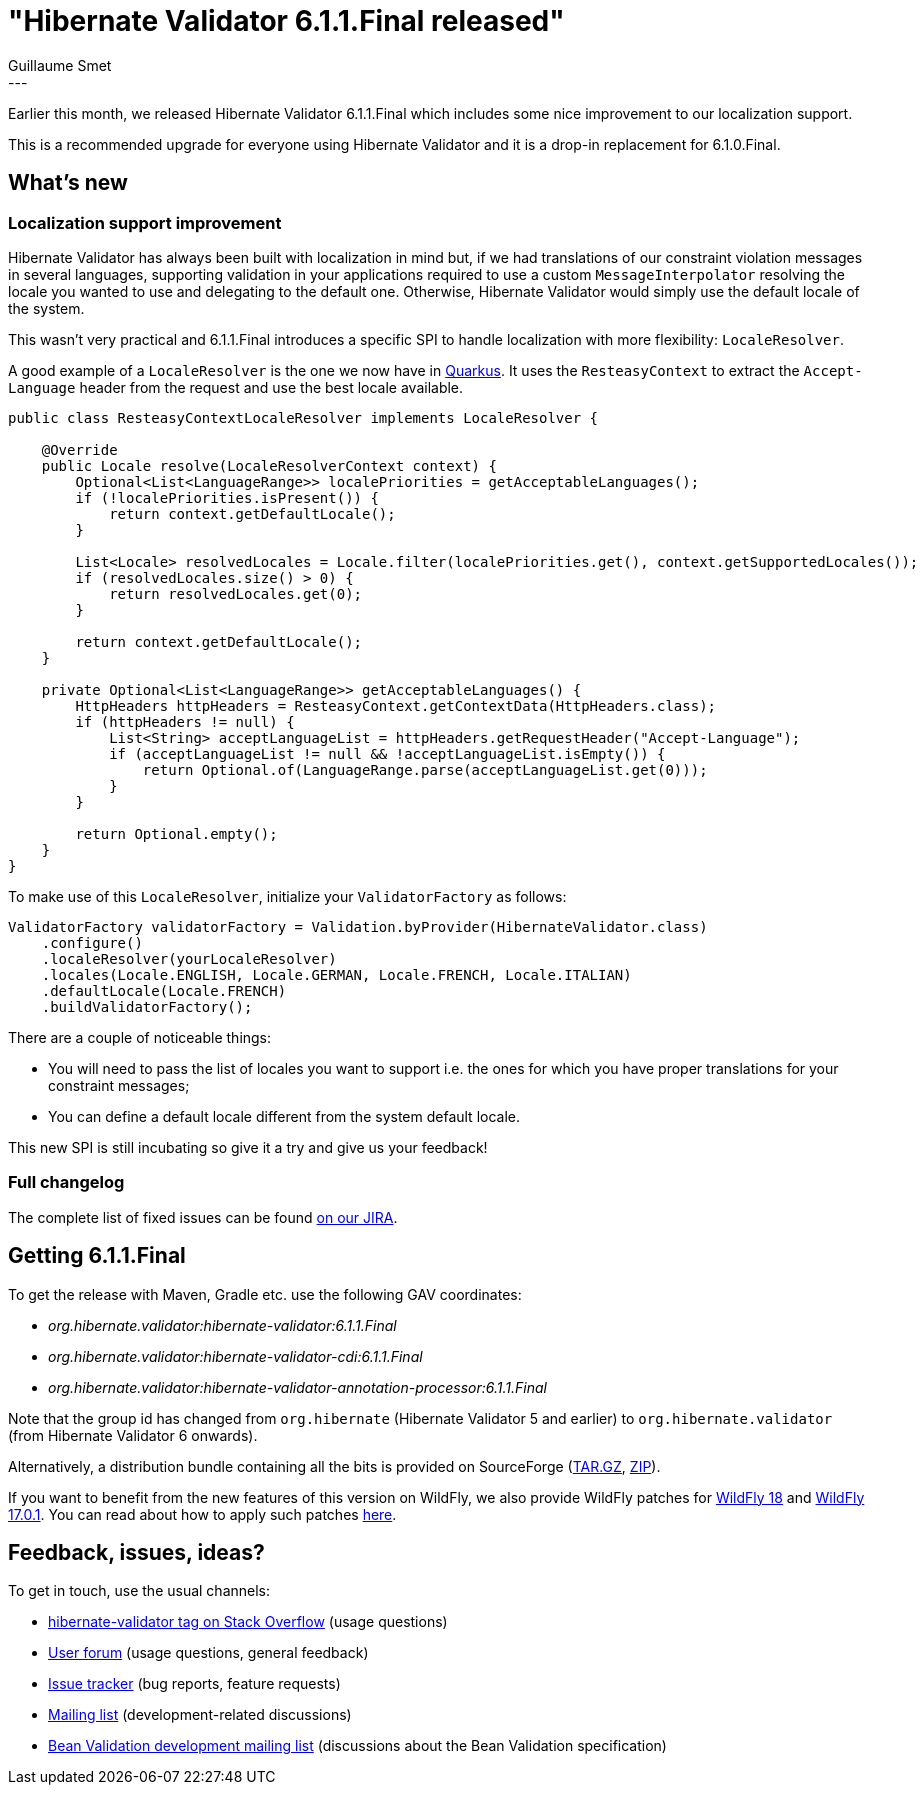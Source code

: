 = "Hibernate Validator 6.1.1.Final released"
Guillaume Smet
:awestruct-tags: [ "Hibernate Validator", "Releases" ]
:awestruct-layout: blog-post
:released-version: 6.1.1.Final
---

Earlier this month, we released Hibernate Validator 6.1.1.Final which includes some nice improvement to our localization support. 

This is a recommended upgrade for everyone using Hibernate Validator and it is a drop-in replacement for 6.1.0.Final.

== What's new

=== Localization support improvement

Hibernate Validator has always been built with localization in mind but,
if we had translations of our constraint violation messages in several languages,
supporting validation in your applications required to use a custom `MessageInterpolator` resolving the locale you wanted to use and delegating to the default one.
Otherwise, Hibernate Validator would simply use the default locale of the system.

This wasn't very practical and 6.1.1.Final introduces a specific SPI to handle localization with more flexibility: `LocaleResolver`.

A good example of a `LocaleResolver` is the one we now have in https://quarkus.io/[Quarkus].
It uses the `ResteasyContext` to extract the `Accept-Language` header from the request and use the best locale available.

[source,java]
----
public class ResteasyContextLocaleResolver implements LocaleResolver {

    @Override
    public Locale resolve(LocaleResolverContext context) {
        Optional<List<LanguageRange>> localePriorities = getAcceptableLanguages();
        if (!localePriorities.isPresent()) {
            return context.getDefaultLocale();
        }

        List<Locale> resolvedLocales = Locale.filter(localePriorities.get(), context.getSupportedLocales());
        if (resolvedLocales.size() > 0) {
            return resolvedLocales.get(0);
        }

        return context.getDefaultLocale();
    }

    private Optional<List<LanguageRange>> getAcceptableLanguages() {
        HttpHeaders httpHeaders = ResteasyContext.getContextData(HttpHeaders.class);
        if (httpHeaders != null) {
            List<String> acceptLanguageList = httpHeaders.getRequestHeader("Accept-Language");
            if (acceptLanguageList != null && !acceptLanguageList.isEmpty()) {
                return Optional.of(LanguageRange.parse(acceptLanguageList.get(0)));
            }
        }

        return Optional.empty();
    }
}
----

To make use of this `LocaleResolver`, initialize your `ValidatorFactory` as follows:

[source,java]
----
ValidatorFactory validatorFactory = Validation.byProvider(HibernateValidator.class)
    .configure()
    .localeResolver(yourLocaleResolver)
    .locales(Locale.ENGLISH, Locale.GERMAN, Locale.FRENCH, Locale.ITALIAN)
    .defaultLocale(Locale.FRENCH)
    .buildValidatorFactory();
----

There are a couple of noticeable things:

 * You will need to pass the list of locales you want to support i.e. the ones for which you have proper translations for your constraint messages;
 * You can define a default locale different from the system default locale.

This new SPI is still incubating so give it a try and give us your feedback!

=== Full changelog

The complete list of fixed issues can be found https://hibernate.atlassian.net/issues/?jql=project%20%3D%20HV%20AND%20fixVersion%20%3D%20{released-version}%20order%20by%20created%20DESC[on our JIRA].

== Getting {released-version}

To get the release with Maven, Gradle etc. use the following GAV coordinates:

 * _org.hibernate.validator:hibernate-validator:{released-version}_
 * _org.hibernate.validator:hibernate-validator-cdi:{released-version}_
 * _org.hibernate.validator:hibernate-validator-annotation-processor:{released-version}_

Note that the group id has changed from `org.hibernate` (Hibernate Validator 5 and earlier) to `org.hibernate.validator` (from Hibernate Validator 6 onwards).

Alternatively, a distribution bundle containing all the bits is provided on SourceForge (http://sourceforge.net/projects/hibernate/files/hibernate-validator/{released-version}/hibernate-validator-{released-version}-dist.tar.gz/download[TAR.GZ], http://sourceforge.net/projects/hibernate/files/hibernate-validator/{released-version}/hibernate-validator-{released-version}-dist.zip/download[ZIP]).

If you want to benefit from the new features of this version on WildFly, we also provide WildFly patches for http://search.maven.org/remotecontent?filepath=org/hibernate/validator/hibernate-validator-modules/{released-version}/hibernate-validator-modules-{released-version}-wildfly-18.0.0.Final-patch.zip[WildFly 18] and http://search.maven.org/remotecontent?filepath=org/hibernate/validator/hibernate-validator-modules/{released-version}/hibernate-validator-modules-{released-version}-wildfly-17.0.1.Final-patch.zip[WildFly 17.0.1]. You can read about how to apply such patches https://docs.jboss.org/hibernate/stable/validator/reference/en-US/html_single/#_updating_hibernate_validator_in_wildfly[here].

== Feedback, issues, ideas?

To get in touch, use the usual channels:

* http://stackoverflow.com/questions/tagged/hibernate-validator[hibernate-validator tag on Stack Overflow] (usage questions)
* https://discourse.hibernate.org/c/hibernate-validator[User forum] (usage questions, general feedback)
* https://hibernate.atlassian.net/browse/HV[Issue tracker] (bug reports, feature requests)
* http://lists.jboss.org/pipermail/hibernate-dev/[Mailing list] (development-related discussions)
* http://lists.jboss.org/pipermail/beanvalidation-dev/[Bean Validation development mailing list] (discussions about the Bean Validation specification)

